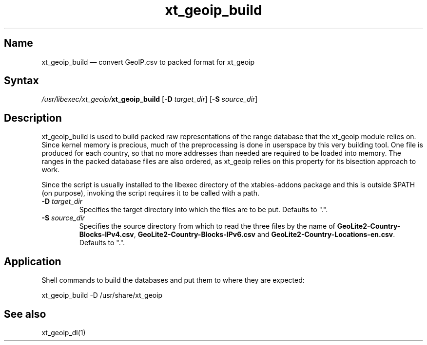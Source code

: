 .TH xt_geoip_build 1 "2010-12-17" "xtables-addons" "xtables-addons"
.SH Name
.PP
xt_geoip_build \(em convert GeoIP.csv to packed format for xt_geoip
.SH Syntax
.PP
\fI/usr/libexec/xt_geoip/\fP\fBxt_geoip_build\fP [\fB\-D\fP
\fItarget_dir\fP] [\fB\-S\fP \fIsource_dir\fP]
.SH Description
.PP
xt_geoip_build is used to build packed raw representations of the range
database that the xt_geoip module relies on. Since kernel memory is precious,
much of the preprocessing is done in userspace by this very building tool. One
file is produced for each country, so that no more addresses than needed are
required to be loaded into memory. The ranges in the packed database files are
also ordered, as xt_geoip relies on this property for its bisection approach to
work.
.PP
Since the script is usually installed to the libexec directory of the
xtables-addons package and this is outside $PATH (on purpose), invoking the
script requires it to be called with a path.
.PP Options
.TP
\fB\-D\fP \fItarget_dir\fP
Specifies the target directory into which the files are to be put. Defaults to ".".
.TP
\fB\-S\fP \fIsource_dir\fP
Specifies the source directory from which to read the three files by the name
of \fBGeoLite2\-Country\-Blocks\-IPv4.csv\fP,
\fBGeoLite2\-Country\-Blocks\-IPv6.csv\fP and
\fBGeoLite2\-Country\-Locations\-en.csv\fP. Defaults to ".".
.SH Application
.PP
Shell commands to build the databases and put them to where they are expected:
.PP
xt_geoip_build \-D /usr/share/xt_geoip
.SH See also
.PP
xt_geoip_dl(1)
